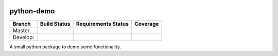 .. image:: https://badge.waffle.io/geogdog/python-demo.png?label=ready&title=Ready 
 :target: https://waffle.io/geogdog/python-demo
 :alt: 'Stories in Ready'
===========
python-demo
===========

.. |master_build_status| image:: https://secure.travis-ci.org/geogdog/python-demo.png?branch=master
   :target: https://travis-ci.org/geogdog/python-demo
   :alt: Build Status

.. |develop_build_status| image:: https://secure.travis-ci.org/geogdog/python-demo.png?branch=develop
   :target: https://travis-ci.org/geogdog/python-demo
   :alt: Build Status

.. |master_requirements_status| image:: https://requires.io/github/geogdog/python-demo/requirements.png?branch=master
   :target: https://requires.io/github/geogdog/python-demo/requirements/?branch=master
   :alt: Requirements Status

.. |develop_requirements_status| image:: https://requires.io/github/geogdog/python-demo/requirements.png?branch=develop
   :target: https://requires.io/github/geogdog/python-demo/requirements/?branch=develop
   :alt: Requirements Status


.. |develop_coverage| image:: https://coveralls.io/repos/geogdog/python-demo/badge.png?branch=develop
  :target: https://coveralls.io/r/geogdog/python-demo?branch=develop

.. |master_coverage| image:: https://coveralls.io/repos/geogdog/python-demo/badge.png?branch=master
  :target: https://coveralls.io/r/geogdog/python-demo?branch=master



+---------------+------------------------+-------------------------------+--------------------+
| Branch        | Build Status           | Requirements Status           | Coverage           |
+===============+========================+===============================+====================+
| Master:       | |master_build_status|  | |master_requirements_status|  | |master_coverage|  |
+---------------+------------------------+-------------------------------+--------------------+
| Develop:      | |develop_build_status| | |develop_requirements_status| | |develop_coverage| |
+---------------+------------------------+-------------------------------+--------------------+

A small python package to demo some functionality.
